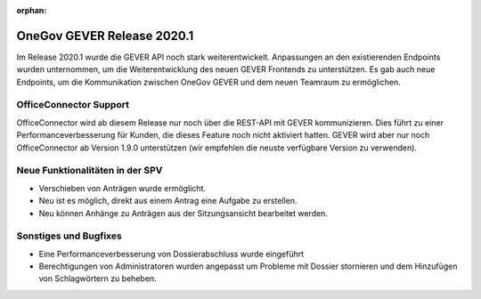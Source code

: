 :orphan:

OneGov GEVER Release 2020.1
===========================

Im Release 2020.1 wurde die GEVER API noch stark weiterentwickelt. Anpassungen an den existierenden Endpoints wurden unternommen, um die Weiterentwicklung des neuen GEVER Frontends zu unterstützen. Es gab auch neue Endpoints, um die Kommunikation zwischen OneGov GEVER und dem neuen Teamraum zu ermöglichen.


OfficeConnector Support
-----------------------

OfficeConnector wird ab diesem Release nur noch über die REST-API mit GEVER kommunizieren.
Dies führt zu einer Performanceverbesserung für Kunden, die dieses Feature noch nicht aktiviert hatten. GEVER wird aber nur noch OfficeConnector ab Version 1.9.0 unterstützen (wir empfehlen die neuste verfügbare Version zu verwenden).


Neue Funktionalitäten in der SPV
--------------------------------
- Verschieben von Anträgen wurde ermöglicht.
- Neu ist es möglich, direkt aus einem Antrag eine Aufgabe zu erstellen.
- Neu können Anhänge zu Anträgen aus der Sitzungsansicht bearbeitet werden.


Sonstiges und Bugfixes
----------------------
- Eine Performanceverbesserung von Dossierabschluss wurde eingeführt
- Berechtigungen von Administratoren wurden angepasst um Probleme mit Dossier stornieren und dem Hinzufügen von Schlagwörtern zu beheben.
